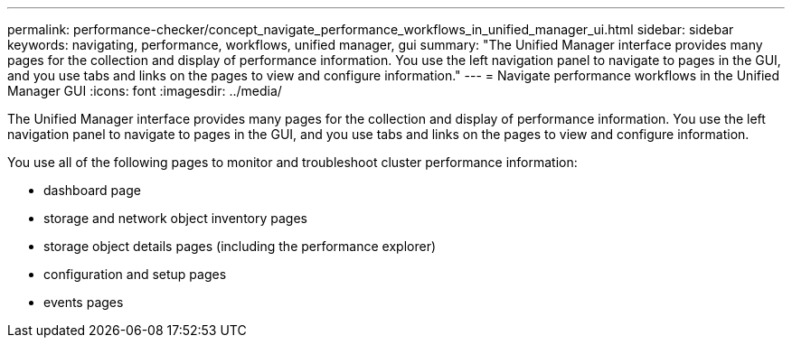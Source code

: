 ---
permalink: performance-checker/concept_navigate_performance_workflows_in_unified_manager_ui.html
sidebar: sidebar
keywords: navigating, performance, workflows, unified manager, gui
summary: "The Unified Manager interface provides many pages for the collection and display of performance information. You use the left navigation panel to navigate to pages in the GUI, and you use tabs and links on the pages to view and configure information."
---
= Navigate performance workflows in the Unified Manager GUI
:icons: font
:imagesdir: ../media/

[.lead]
The Unified Manager interface provides many pages for the collection and display of performance information. You use the left navigation panel to navigate to pages in the GUI, and you use tabs and links on the pages to view and configure information.

You use all of the following pages to monitor and troubleshoot cluster performance information:

* dashboard page
* storage and network object inventory pages
* storage object details pages (including the performance explorer)
* configuration and setup pages
* events pages
// 2025-6-10, ONTAPDOC-133